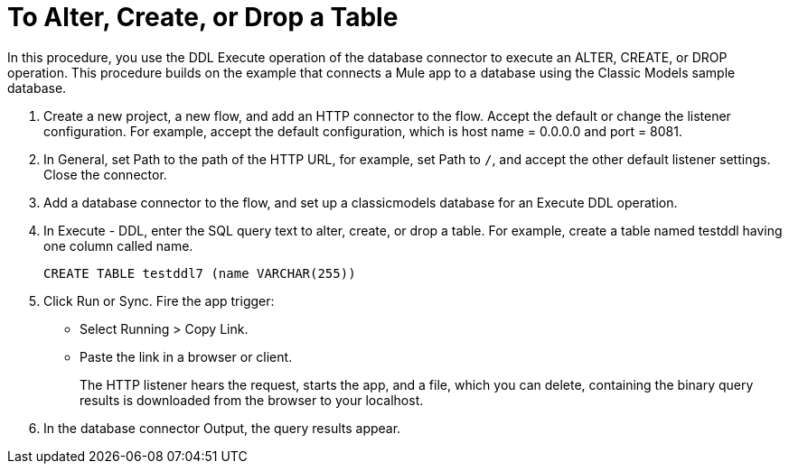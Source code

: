 = To Alter, Create, or Drop a Table

In this procedure, you use the DDL Execute operation of the database connector to execute an ALTER, CREATE, or DROP operation. This procedure builds on the example that connects a Mule app to a database using the Classic Models sample database. 

. Create a new project, a new flow, and add an HTTP connector to the flow. Accept the default or change the listener configuration. For example, accept the default configuration, which is host name = 0.0.0.0 and port = 8081.
. In General, set Path to the path of the HTTP URL, for example, set Path to `/`, and accept the other default listener settings. Close the connector.
. Add a database connector to the flow, and set up a classicmodels database for an Execute DDL operation.
. In Execute - DDL, enter the SQL query text to alter, create, or drop a table. For example, create a table named testddl having one column called name.
+
`CREATE TABLE testddl7 (name VARCHAR(255))`
+
. Click Run or Sync. Fire the app trigger:
+
* Select Running > Copy Link.
+
* Paste the link in a browser or client.
+
The HTTP listener hears the request, starts the app, and a file, which you can delete, containing the binary query results is downloaded from the browser to your localhost. 
. In the database connector Output, the query results appear.